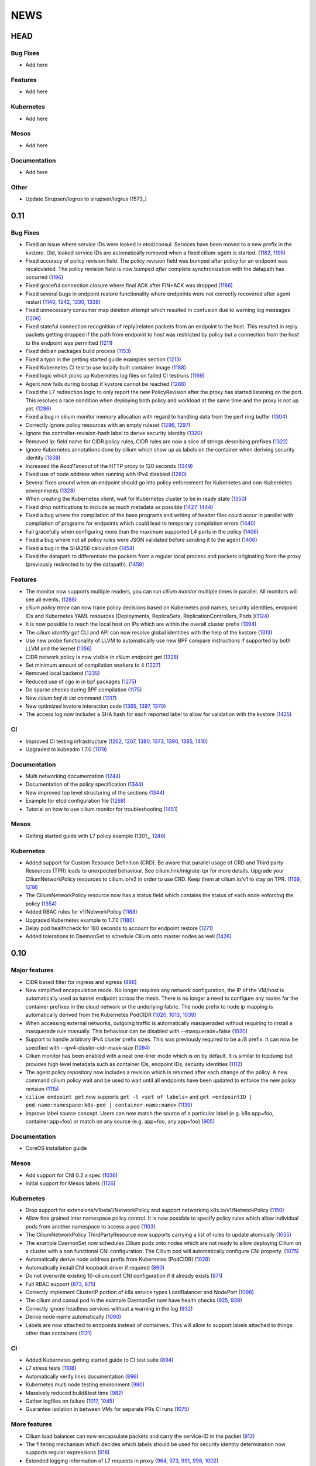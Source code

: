 ****
NEWS
****

HEAD
====

Bug Fixes
---------
* Add here

Features
--------
* Add here

Kubernetes
----------
* Add here

Mesos
-----
* Add here

Documentation
-------------
* Add here

Other
-----
* Update Sirupsen/logrus to sirupsen/logrus (1573_)


0.11
====

Bug Fixes
---------
* Fixed an issue where service IDs were leaked in etcd/consul. Services have
  been moved to a new prefix in the kvstore. Old, leaked service IDs are
  automatically removed when a fixed cilium-agent is started. (1182_, 1195_)
* Fixed accuracy of policy revision field. The policy revision field was bumped
  after policy for an endpoint was recalculated. The policy revision field is
  now bumped *after* complete synchronization with the datapath has occurred
  (1196_)
* Fixed graceful connection closure where final ACK after FIN+ACK was dropped
  (1186_)
* Fixed several bugs in endpoint restore functionality where endpoints were not
  correctly recovered after agent restart (1140_, 1242_, 1330_, 1338_)
* Fixed unnecessary consumer map deletion attempt which resulted in confusion
  due to warning log messages (1206_)
* Fixed stateful connection recognition of reply|related packets from an
  endpoint to the host. This resulted in reply packets getting dropped if the
  path from endpoint to host was restricted by policy but a connection from
  the host to the endpoint was permitted (1211_)
* Fixed debian packages build process (1153_)
* Fixed a typo in the getting started guide examples section (1213_)
* Fixed Kubernetes CI test to use locally built container image (1188_)
* Fixed logic which picks up Kubernetes log files on failed CI testruns (1169_)
* Agent now fails during bootup if kvstore cannot be reached (1266_)
* Fixed the L7 redirection logic to only report the new PolicyRevision after
  the proxy has started listening on the port. This resolves a race condition
  when deploying both policy and workload at the same time and the proxy is not
  up yet. (1286_)
* Fixed a bug in cilium monitor memory allocation with regard to handling data
  from the perf ring buffer (1304_)
* Correctly ignore policy resources with an empty ruleset (1296_, 1297_)
* Ignore the controller-revision-hash label to derive security identity (1320_)
* Removed `ip:` field name for CIDR policy rules, CIDR rules are now a slice of
  strings describing prefixes (1322_)
* Ignore Kubernetes annotations done by cilium which show up as labels on the
  container when deriving security identity (1338_)
* Increased the `ReadTimeout` of the HTTP proxy to 120 seconds (1349_)
* Fixed use of node address when running with IPv4 disabled (1260_)
* Several fixes around when an endpoint should go into policy enforcement for
  Kubernetes and non-Kubernetes environments (1328_)
* When creating the Kubernetes client, wait for Kubernetes cluster to be in
  ready state (1350_)
* Fixed drop notifications to include as much metadata as possible (1427_, 1444_)
* Fixed a bug where the compilation of the base programs and writing of header
  files could occur in parallel with compilation of programs for endpoints which
  could lead to temporary compilation errors (1440_)
* Fail gracefully when configuring more than the maximum supported L4 ports in
  the policy (1406_)
* Fixed a bug where not all policy rules were JSON validated before sending it
  to the agent (1406_)
* Fixed a bug in the SHA256 calculation (1454_)
* Fixed the datapath to differentiate the packets from a regular local process
  and packets originating from the proxy (previously redirected to by the
  datapath). (1459_)

Features
--------
* The monitor now supports multiple readers, you can run `cilium monitor`
  multiple times in parallel. All monitors will see all events. (1288_)
* `cilium policy trace` can now trace policy decisions based on Kubernetes pod
  names, security identities, endpoint IDs and Kubernetes YAML resources
  [Deployments, ReplicaSets, ReplicationControllers, Pods ](1124_)
* It is now possible to reach the local host on IPs which are within the
  overall cluster prefix (1394_)
* The `cilium identity get` CLI and API can now resolve global identities with
  the help of the kvstore (1313_)
* Use new probe functionality of LLVM to automatically use new BPF compare
  instructions if supported by both LLVM and the kernel (1356_)
* CIDR network policy is now visible in `cilium endpoint get` (1328_)
* Set minimum amount of compilation workers to 4 (1227_)
* Removed local backend (1235_)
* Reduced use of cgo in in bpf packages (1275_)
* Do sparse checks during BPF compilation (1175_)
* New `cilium bpf lb list` command (1317_)
* New optimized kvstore interaction code (1365_, 1397_, 1370_)
* The access log now includes a SHA hash for each reported label to allow for
  validation with the kvstore (1425_)

CI
--
* Improved CI testing infrastructure (1262_, 1207_, 1380_, 1373_, 1390_, 1385_, 1410_)
* Upgraded to kubeadm 1.7.0 (1179_)


Documentation
-------------
* Multi networking documentation (1244_)
* Documentation of the policy specification (1344_)
* New improved top level structuring of the sections (1344_)
* Example for etcd configuration file (1268_)
* Tutorial on how to use cilium monitor for troubleshooting (1451_)

Mesos
-----
* Getting started guide with L7 policy example (1301_, 1246_)

Kubernetes
----------
* Added support for Custom Resource Definition (CRD). Be aware that parallel
  usage of CRD and Third party Resources (TPR) leads to unexpected behaviour.
  See cilium.link/migrate-tpr for more details. Upgrade your
  CiliumNetworkPolicy resources to cilium.io/v2 in order to use CRD. Keep them
  at cilium.io/v1 to stay on TPR. (1169_, 1219_)
* The CiliumNetworkPolicy resource now has a status field which contains the
  status of each node enforcing the policy (1354_)
* Added RBAC rules for v1/NetworkPolicy (1188_)
* Upgraded Kubernetes example to 1.7.0 (1180_)
* Delay pod healthcheck for 180 seconds to account for endpoint restore (1271_)
* Added tolerations to DaemonSet to schedule Cilium onto master nodes as well (1426_)


0.10
====

Major features
--------------
* CIDR based filter for ingress and egress (886_)
* New simplified encapsulation mode. No longer requires any network
  configuration, the IP of the VM/host is automatically used as tunnel
  endpoint across the mesh. There is no longer a need to configure any routes
  for the container prefixes in the cloud network or the underlying fabric.
  The node prefix to node ip mapping is automatically derived from the
  Kubernetes PodCIDR (1020_, 1013_, 1039_)
* When accessing external networks, outgoing traffic is automatically
  masqueraded without requiring to install a masquerade rule manually.
  This behaviour can be disabled with --masquerade=false (1020_)
* Support to handle arbitrary IPv4 cluster prefix sizes. This was previously
  required to be a /8 prefix. It can now be specified with
  --ipv4-cluster-cidr-mask-size (1094_)
* Cilium monitor has been enabled with a neat one-liner mode which is on by
  default. It is similar to tcpdump but provides high level metadata such as
  container IDs, endpoint IDs, security identities (1112_)
* The agent policy repository now includes a revision which is returned after each
  change of the policy. A new command cilium policy wait and be used to wait
  until all endpoints have been updated to enforce the new policy revision
  (1115_)
* ``cilium endpoint get`` now supports ``get -l <set of labels>`` and ``get
  <endpointID | pod-name:namespace:k8s-pod | container-name:name>`` (1139_)
* Improve label source concept. Users can now match the source of a
  particular label (e.g. k8s:app=foo, container:app=foo) or match on any
  source (e.g. app=foo, any:app=foo) (905_)

Documentation
-------------
* CoreOS installation guide

Mesos
-----
* Add support for CNI 0.2.x spec (1036_)
* Initial support for Mesos labels (1126_)

Kubernetes
----------
* Drop support for extensions/v1beta1/NetworkPolicy and support
  networking.k8s.io/v1/NetworkPolicy (1150_)
* Allow fine grained inter namespace policy control. It is now possible to
  specify policy rules which allow individual pods from another namespace to
  access a pod (1103_)
* The CiliumNetworkPolicy ThirdPartyResource now supports carrying a list of
  rules to update atomically (1055_)
* The example DaemonSet now schedules Cilium pods onto nodes which are not
  ready to allow deploying Cilium on a cluster with a non functional CNI
  configuration. The Cilium pod will automatically configure CNI properly.
  (1075_)
* Automatically derive node address prefix from Kubernetes (PodCIDR) (1026_)
* Automatically install CNI loopback driver if required (860_)
* Do not overwrite existing 10-cilium.conf CNI configuration if it already
  exists (871_)
* Full RBAC support (873_, 875_)
* Correctly implement ClusterIP portion of k8s service types LoadBalancer and
  NodePort (1098_)
* The cilium and consul pod in the example DaemonSet now have health checks
  (925_, 938_)
* Correctly ignore headless services without a warning in the log (932_)
* Derive node-name automatically (1090_)
* Labels are now attached to endpoints instead of containers. This will allow
  to support labels attached to things other than containers (1121_)

CI
--
* Added Kubernetes getting started guide to CI test suite (894_)
* L7 stress tests (1108_)
* Automatically verify links documentation (896_)
* Kubernetes multi node testing environment (980_)
* Massively reduced build&test time (982_)
* Gather logfiles on failure (1017_, 1045_)
* Guarantee isolation in between VMs for separate PRs CI runs (1075_)

More features
-------------
* Cilium load balancer can now encapsulate packets and carry the service-ID in
  the packet (912_)
* The filtering mechanism which decides which labels should be used for
  security identity determination now supports regular expressions (918_)
* Extended logging information of L7 requests in proxy (964_, 973_, 991_,
  998_, 1002_)
* Improved rendering of cilium service list (934_)
* Upgraded to etcd 3.2.1 (959_)
* More factoring out of agent into separate packages (975_, 985_)
* Reduced cgo usage (1003_, 1018_)
* Improve logging of BPF generation errors (990_)
* cilium policy trace now supports verbose output (1080_)
* Include ``bpf-map`` tool in cilium container image (1088_)
* Carrying of security identities across the proxy (1114_)

Fixes
----
* Fixed use of IPv6 node addresses which are already configured on the
  systme (#819)
* Enforce minimal etcd and consul versions (911_)
* Connection tracking entries now get automatically  cleaned if new policy no
  longer allows the connection (794_)
* Report status message in ``cilium status`` if a component is in error state
  (874_)
* Create L7 access log file if it does not exist (881_)
* Report kernel/clang versions on compilation issues (888_)
* Check that cilium binary is installed when agent starts up (892_)
* Fix checksum error in service + proxy redirection (1011_)
* Stricter connection tracking connection creation criteria (1027_)
* Cleanup of leftover veth if endpoint setup failed midway (1122_)
* Remove stale ids also from policy map (1135_)

0.9.0
=====

Features
--------

- Core

  - New simplified policy language (670_)
  - Option to choose between a global (default) and per endpoint connection tracking table (659_)
  - Parallel endpoint BPF program & policy builds (424_, 587_)
  - Fluentd logging integration (758_)
  - IPv6 proxy redirection support (818_)
  - Transparent ingress proxy redirection (773_)
  - Consider all labels for identity except dynamic k8s state labels (849_)
  - Reduced size of cilium binary from 27M to 17M (554_)
  - Add filtering support to ``cilium monitor`` (673_)
  - Allow rule now supports matching multiple labels (638_)
  - Separate runtime state and template directory for security reasons (537_)
  - Ability to specify L4 destination port in policy trace (650_)
  - Improved log readability (499_)
  - Optimized connection tracking map updates per packet (829_)
  - New ``--kvstore`` and ``--kvstore-opt`` flag (Replaces ``--consul, --etcd, --local`` flags)  (767_)
  - Configurable clang path (620_)
  - Updated CNI to 5.2.0 (529_)
  - Updated Golang to 1.8.3 (853_)
  - Bump k8s client to v3.0.0-beta.0 (646_)

- Kubernetes

  - Support L4 filtering with v1beta1.NetworkPolicyPort (638_)
  - ThirdPartyResources support for L3-L7 policies (795_, 814_)
  - Per pod policy enablement based on policy selection (815_)
  - Support for full LabelSelector (753_)
  - Option to always allow localhost to reach endpoints (auto on with k8s) (754_)
  - RBAC ClusterRole, ServiceAccount and bindings (850_)
  - Scripts to install and uninstall CNI configuration (745_)

- Documentation

  - Getting started guide for minikube (734_)
  - Kubernetes installation guide using DaemonSet (800_)
  - Rework of the administrator guide (850_)
  - New simplified vagrant box to get started (549_)
  - API reference documentation (512_)
  - BPF & XDP documentation (546_)

Fixes
-----

- Core

  - Endpoints are displayed in ascending order (474_)
  - Warn about insufficient kernel version when starting up (505_)
  - Work around Docker <17.05 disabling IPv6 in init namespace (544_)
  - Fixed a connection tracking expiry a bug (828_)
  - Only generate human readable ASM output if DEBUG is enabled (599_)
  - Switch from package syscall to x/sys/unix (588_)
  - Remove tail call map on endpoint leave (736_)
  - Fixed ICMPv6 to service IP with LB back to own IP (764_)
  - Respond to ARP also when temporary drop all policy is applied. (724_)
  - Fixed several BPF resource leakages (634_, 684_, 732_)
  - Fixed several L7 parser policy bugs (512_)
  - Fixed tc call to specify prio and handle for replace (611_)
  - Fixed off by one in consul connection retries (610_)
  - Fixed lots of documentation typos
  - Fix addition/deletion order when updating endpoint labels (647_)
  - Graceful exit if lack of privileges (694_)
  - use same tuple struct for both global and local CT (822_)
  - bpf/init.sh: More robust deletion of routes. (719_)
  - lxc endianess & src validation fixes (747_)

- Kubernetes

  - Correctly handle k8s NetworkPolicy matchLabels (638_)
  - Allow all sources if []NetworkPolicyPeer is empty or missing (638_)
  - Fix if k8s API server returns nil label (567_)
  - Do not error out if k8s node does not have a CIDR assigned (628_)
  - Only attempt to resolve CIDR from k8s API if client is available (608_)
  - Log error if invalid k8s NetworkPolicy objects are received (617_)


0.8.0
=====

- First initial release

.. _424: https://github.com/cilium/cilium/pull/424
.. _474: https://github.com/cilium/cilium/pull/474
.. _499: https://github.com/cilium/cilium/pull/499
.. _503: https://github.com/cilium/cilium/pull/503
.. _505: https://github.com/cilium/cilium/pull/505
.. _512: https://github.com/cilium/cilium/pull/512
.. _529: https://github.com/cilium/cilium/pull/529
.. _537: https://github.com/cilium/cilium/pull/537
.. _544: https://github.com/cilium/cilium/pull/544
.. _546: https://github.com/cilium/cilium/pull/546
.. _549: https://github.com/cilium/cilium/pull/549
.. _554: https://github.com/cilium/cilium/pull/554
.. _567: https://github.com/cilium/cilium/pull/567
.. _587: https://github.com/cilium/cilium/pull/587
.. _588: https://github.com/cilium/cilium/pull/588
.. _599: https://github.com/cilium/cilium/pull/599
.. _608: https://github.com/cilium/cilium/pull/608
.. _610: https://github.com/cilium/cilium/pull/610
.. _611: https://github.com/cilium/cilium/pull/611
.. _617: https://github.com/cilium/cilium/pull/617
.. _620: https://github.com/cilium/cilium/pull/620
.. _628: https://github.com/cilium/cilium/pull/628
.. _634: https://github.com/cilium/cilium/pull/634
.. _638: https://github.com/cilium/cilium/pull/638
.. _646: https://github.com/cilium/cilium/pull/646
.. _647: https://github.com/cilium/cilium/pull/647
.. _650: https://github.com/cilium/cilium/pull/650
.. _659: https://github.com/cilium/cilium/pull/659
.. _670: https://github.com/cilium/cilium/pull/670
.. _673: https://github.com/cilium/cilium/pull/673
.. _684: https://github.com/cilium/cilium/pull/684
.. _694: https://github.com/cilium/cilium/pull/694
.. _719: https://github.com/cilium/cilium/pull/719
.. _724: https://github.com/cilium/cilium/pull/724
.. _732: https://github.com/cilium/cilium/pull/732
.. _734: https://github.com/cilium/cilium/pull/734
.. _736: https://github.com/cilium/cilium/pull/736
.. _745: https://github.com/cilium/cilium/pull/745
.. _747: https://github.com/cilium/cilium/pull/747
.. _753: https://github.com/cilium/cilium/pull/753
.. _754: https://github.com/cilium/cilium/pull/754
.. _758: https://github.com/cilium/cilium/pull/758
.. _764: https://github.com/cilium/cilium/pull/764
.. _767: https://github.com/cilium/cilium/pull/767
.. _773: https://github.com/cilium/cilium/pull/773
.. _795: https://github.com/cilium/cilium/pull/795
.. _800: https://github.com/cilium/cilium/pull/800
.. _814: https://github.com/cilium/cilium/pull/814
.. _815: https://github.com/cilium/cilium/pull/815
.. _818: https://github.com/cilium/cilium/pull/818
.. _822: https://github.com/cilium/cilium/pull/822
.. _828: https://github.com/cilium/cilium/pull/828
.. _829: https://github.com/cilium/cilium/pull/829
.. _849: https://github.com/cilium/cilium/pull/849
.. _850: https://github.com/cilium/cilium/pull/850
.. _853: https://github.com/cilium/cilium/pull/853
.. _886: https://github.com/cilium/cilium/pull/886
.. _1013: https://github.com/cilium/cilium/pull/1013
.. _1039: https://github.com/cilium/cilium/pull/1039
.. _1094: https://github.com/cilium/cilium/pull/1094
.. _1112: https://github.com/cilium/cilium/pull/1112
.. _1115: https://github.com/cilium/cilium/pull/1115
.. _1139: https://github.com/cilium/cilium/pull/1139
.. _905: https://github.com/cilium/cilium/pull/905
.. _1126: https://github.com/cilium/cilium/pull/1126
.. _1150: https://github.com/cilium/cilium/pull/1150
.. _1103: https://github.com/cilium/cilium/pull/1103
.. _1055: https://github.com/cilium/cilium/pull/1055
.. _1036: https://github.com/cilium/cilium/pull/1036
.. _1075: https://github.com/cilium/cilium/pull/1075
.. _1026: https://github.com/cilium/cilium/pull/1026
.. _860: https://github.com/cilium/cilium/pull/860
.. _871: https://github.com/cilium/cilium/pull/871
.. _873: https://github.com/cilium/cilium/pull/873
.. _875: https://github.com/cilium/cilium/pull/875
.. _1098: https://github.com/cilium/cilium/pull/1098
.. _925: https://github.com/cilium/cilium/pull/925
.. _938: https://github.com/cilium/cilium/pull/938
.. _932: https://github.com/cilium/cilium/pull/932
.. _1090: https://github.com/cilium/cilium/pull/1090
.. _1121: https://github.com/cilium/cilium/pull/1121
.. _894: https://github.com/cilium/cilium/pull/894
.. _1108: https://github.com/cilium/cilium/pull/1108
.. _896: https://github.com/cilium/cilium/pull/896
.. _980: https://github.com/cilium/cilium/pull/980
.. _982: https://github.com/cilium/cilium/pull/982
.. _1017: https://github.com/cilium/cilium/pull/1017
.. _1045: https://github.com/cilium/cilium/pull/1045
.. _1075: https://github.com/cilium/cilium/pull/1075
.. _912: https://github.com/cilium/cilium/pull/912
.. _918: https://github.com/cilium/cilium/pull/918
.. _964: https://github.com/cilium/cilium/pull/964
.. _973: https://github.com/cilium/cilium/pull/973
.. _991: https://github.com/cilium/cilium/pull/991
.. _998: https://github.com/cilium/cilium/pull/998
.. _1002: https://github.com/cilium/cilium/pull/1002
.. _934: https://github.com/cilium/cilium/pull/934
.. _959: https://github.com/cilium/cilium/pull/959
.. _975: https://github.com/cilium/cilium/pull/975
.. _985: https://github.com/cilium/cilium/pull/985
.. _1003: https://github.com/cilium/cilium/pull/1003
.. _1018: https://github.com/cilium/cilium/pull/1018
.. _990: https://github.com/cilium/cilium/pull/990
.. _1080: https://github.com/cilium/cilium/pull/1080
.. _1088: https://github.com/cilium/cilium/pull/1088
.. _1114: https://github.com/cilium/cilium/pull/1114
.. _911: https://github.com/cilium/cilium/pull/911
.. _794: https://github.com/cilium/cilium/pull/794
.. _874: https://github.com/cilium/cilium/pull/874
.. _881: https://github.com/cilium/cilium/pull/881
.. _888: https://github.com/cilium/cilium/pull/888
.. _892: https://github.com/cilium/cilium/pull/892
.. _1011: https://github.com/cilium/cilium/pull/1011
.. _1020: https://github.com/cilium/cilium/pull/1020
.. _1027: https://github.com/cilium/cilium/pull/1027
.. _1122: https://github.com/cilium/cilium/pull/1122
.. _1135: https://github.com/cilium/cilium/pull/1135
.. _1175: https://github.com/cilium/cilium/pull/1175
.. _1227: https://github.com/cilium/cilium/pull/1227
.. _1244: https://github.com/cilium/cilium/pull/1244
.. _1246: https://github.com/cilium/cilium/pull/1246
.. _1235: https://github.com/cilium/cilium/pull/1235
.. _1268: https://github.com/cilium/cilium/pull/1268
.. _1275: https://github.com/cilium/cilium/pull/1275
.. _1124: https://github.com/cilium/cilium/pull/1124
.. _1266: https://github.com/cilium/cilium/pull/1266
.. _1286: https://github.com/cilium/cilium/pull/1286
.. _1262: https://github.com/cilium/cilium/pull/1262
.. _1207: https://github.com/cilium/cilium/pull/1207
.. _1304: https://github.com/cilium/cilium/pull/1304
.. _1313: https://github.com/cilium/cilium/pull/1313
.. _1317: https://github.com/cilium/cilium/pull/1317
.. _1320: https://github.com/cilium/cilium/pull/1320
.. _1322: https://github.com/cilium/cilium/pull/1322
.. _1140: https://github.com/cilium/cilium/pull/1140
.. _1242: https://github.com/cilium/cilium/pull/1242
.. _1330: https://github.com/cilium/cilium/pull/1330
.. _1338: https://github.com/cilium/cilium/pull/1338
.. _1349: https://github.com/cilium/cilium/pull/1349
.. _1260: https://github.com/cilium/cilium/pull/1260
.. _1328: https://github.com/cilium/cilium/pull/1328
.. _1365: https://github.com/cilium/cilium/pull/1365
.. _1262: https://github.com/cilium/cilium/pull/1262
.. _1207: https://github.com/cilium/cilium/pull/1207
.. _1380: https://github.com/cilium/cilium/pull/1380
.. _1373: https://github.com/cilium/cilium/pull/1373
.. _1426: https://github.com/cilium/cilium/pull/1426
.. _1427: https://github.com/cilium/cilium/pull/1427
.. _1444: https://github.com/cilium/cilium/pull/1444
.. _1354: https://github.com/cilium/cilium/pull/1354
.. _1440: https://github.com/cilium/cilium/pull/1440
.. _1406: https://github.com/cilium/cilium/pull/1406
.. _1454: https://github.com/cilium/cilium/pull/1454
.. _1459: https://github.com/cilium/cilium/pull/1459
.. _1182: https://github.com/cilium/cilium/pull/1182
.. _1195: https://github.com/cilium/cilium/pull/1195
.. _1196: https://github.com/cilium/cilium/pull/1196
.. _1186: https://github.com/cilium/cilium/pull/1186
.. _1211: https://github.com/cilium/cilium/pull/1211
.. _1153: https://github.com/cilium/cilium/pull/1153
.. _1213: https://github.com/cilium/cilium/pull/1213
.. _1188: https://github.com/cilium/cilium/pull/1188
.. _1169: https://github.com/cilium/cilium/pull/1169
.. _1296: https://github.com/cilium/cilium/pull/1296
.. _1297: https://github.com/cilium/cilium/pull/1297
.. _1288: https://github.com/cilium/cilium/pull/1288
.. _1394: https://github.com/cilium/cilium/pull/1394
.. _1356: https://github.com/cilium/cilium/pull/1356
.. _1365: https://github.com/cilium/cilium/pull/1365
.. _1397: https://github.com/cilium/cilium/pull/1397
.. _1370: https://github.com/cilium/cilium/pull/1370
.. _1206: https://github.com/cilium/cilium/pull/1206
.. _1350: https://github.com/cilium/cilium/pull/1350
.. _1425: https://github.com/cilium/cilium/pull/1425
.. _1390: https://github.com/cilium/cilium/pull/1390
.. _1385: https://github.com/cilium/cilium/pull/1385
.. _1410: https://github.com/cilium/cilium/pull/1410
.. _1344: https://github.com/cilium/cilium/pull/1344
.. _1451: https://github.com/cilium/cilium/pull/1451
.. _1219: https://github.com/cilium/cilium/pull/1219
.. _1180: https://github.com/cilium/cilium/pull/1180
.. _1271: https://github.com/cilium/cilium/pull/1271
.. _1179: https://github.com/cilium/cilium/pull/1179
